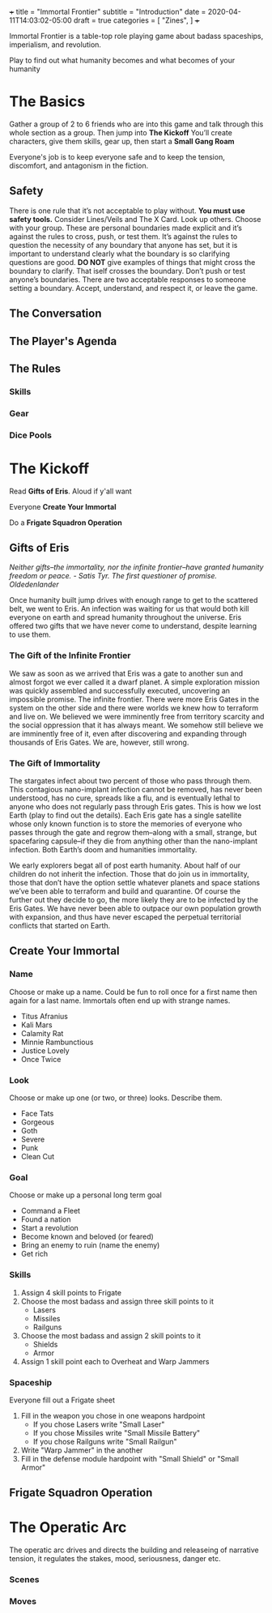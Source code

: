 +++
title = "Immortal Frontier"
subtitle = "Introduction"
date = 2020-04-11T14:03:02-05:00
draft = true
categories = [
  "Zines",
]
+++

Immortal Frontier is a table-top role playing game about badass
spaceships, imperialism, and revolution.

Play to find out what humanity becomes and what becomes of your
humanity

* The Basics

  Gather a group of 2 to 6 friends who are into this game and talk
  through this whole section as a group. Then jump into *The Kickoff*
  You’ll create characters, give them skills, gear up, then start
  a *Small Gang Roam*

  Everyone's job is to keep everyone safe and to keep the tension,
  discomfort, and antagonism in the fiction.

** Safety
   There is one rule that it’s not acceptable to play without. *You
   must use safety tools.* Consider Lines/Veils and The X Card. Look
   up others. Choose with your group. These are personal boundaries
   made explicit and it’s against the rules to cross, push, or test
   them. It’s against the rules to question the necessity of any
   boundary that anyone has set, but it is important to understand
   clearly what the boundary is so clarifying questions are good. *DO
   NOT* give examples of things that might cross the boundary to
   clarify. That iself crosses the boundary. Don’t push or test
   anyone’s boundaries. There are two acceptable responses to someone
   setting a boundary. Accept, understand, and respect it, or leave
   the game.
** The Conversation
** The Player's Agenda
** The Rules
*** Skills
*** Gear
*** Dice Pools
* The Kickoff

  Read *Gifts of Eris*. Aloud if y'all want

  Everyone *Create Your Immortal*

  Do a *Frigate Squadron Operation*

** Gifts of Eris

   /Neither gifts–the immortality, nor the infinite frontier–have granted
   humanity freedom or peace./
   /- Satis Tyr. The first questioner of promise. Oldedenlander/

   Once humanity built jump drives with enough range to get to the
   scattered belt, we went to Eris. An infection was waiting for us
   that would both kill everyone on earth and spread humanity
   throughout the universe. Eris offered two gifts that we have never
   come to understand, despite learning to use them.

*** The Gift of the Infinite Frontier

    We saw as soon as we arrived that Eris was a gate to another sun
    and almost forgot we ever called it a dwarf planet. A simple
    exploration mission was quickly assembled and successfully
    executed, uncovering an impossible promise. The infinite
    frontier. There were more Eris Gates in the system on the other
    side and there were worlds we knew how to terraform and live on. We
    believed we were imminently free from territory scarcity and the
    social oppression that it has always meant. We somehow still
    believe we are imminently free of it, even after discovering and
    expanding through thousands of Eris Gates. We are, however, still
    wrong.

*** The Gift of Immortality
    The stargates infect about two percent of those who pass through
    them. This contagious nano-implant infection cannot be removed, has
    never been understood, has no cure, spreads like a flu, and is
    eventually lethal to anyone who does not regularly pass through
    Eris gates. This is how we lost Earth (play to find out the
    details). Each Eris gate has a single satellite whose only known
    function is to store the memories of everyone who passes through
    the gate and regrow them–along with a small, strange, but
    spacefaring capsule–if they die from anything other than the
    nano-implant infection. Both Earth’s doom and humanities
    immortality.

    We early explorers begat all of post earth humanity. About half of
    our children do not inherit the infection. Those that do join us in
    immortality, those that don’t have the option settle whatever
    planets and space stations we’ve been able to terraform and build
    and quarantine. Of course the further out they decide to go, the
    more likely they are to be infected by the Eris Gates. We have
    never been able to outpace our own population growth with
    expansion, and thus have never escaped the perpetual territorial
    conflicts that started on Earth.

** Create Your Immortal
*** Name
    Choose or make up a name. Could be fun to roll once for a first
    name then again for a last name. Immortals often end up with
    strange names.
    * Titus Afranius
    * Kali Mars
    * Calamity Rat
    * Minnie Rambunctious
    * Justice Lovely
    * Once Twice

*** Look

    Choose or make up one (or two, or three) looks. Describe them.
    * Face Tats
    * Gorgeous
    * Goth
    * Severe
    * Punk
    * Clean Cut

*** Goal

    Choose or make up a personal long term goal
    * Command a Fleet
    * Found a nation
    * Start a revolution
    * Become known and beloved (or feared)
    * Bring an enemy to ruin (name the enemy)
    * Get rich

*** Skills

    1. Assign 4 skill points to Frigate
    2. Choose the most badass and assign three skill points to it
       * Lasers
       * Missiles
       * Railguns
    3. Choose the most badass and assign 2 skill points to it
       * Shields
       * Armor
    4. Assign 1 skill point each to Overheat and Warp Jammers

*** Spaceship

    Everyone fill out a Frigate sheet
    1. Fill in the weapon you chose in one weapons hardpoint
       * If you chose Lasers write "Small Laser"
       * If you chose Missiles write "Small Missile Battery"
       * If you chose Railguns write "Small Railgun"
    2. Write "Warp Jammer" in the another
    3. Fill in the defense module hardpoint with "Small Shield" or "Small Armor"

** Frigate Squadron Operation
* The Operatic Arc
  The operatic arc drives and directs the building and releaseing of
  narrative tension, it regulates the stakes, mood, seriousness,
  danger etc.
*** Scenes
*** Moves

